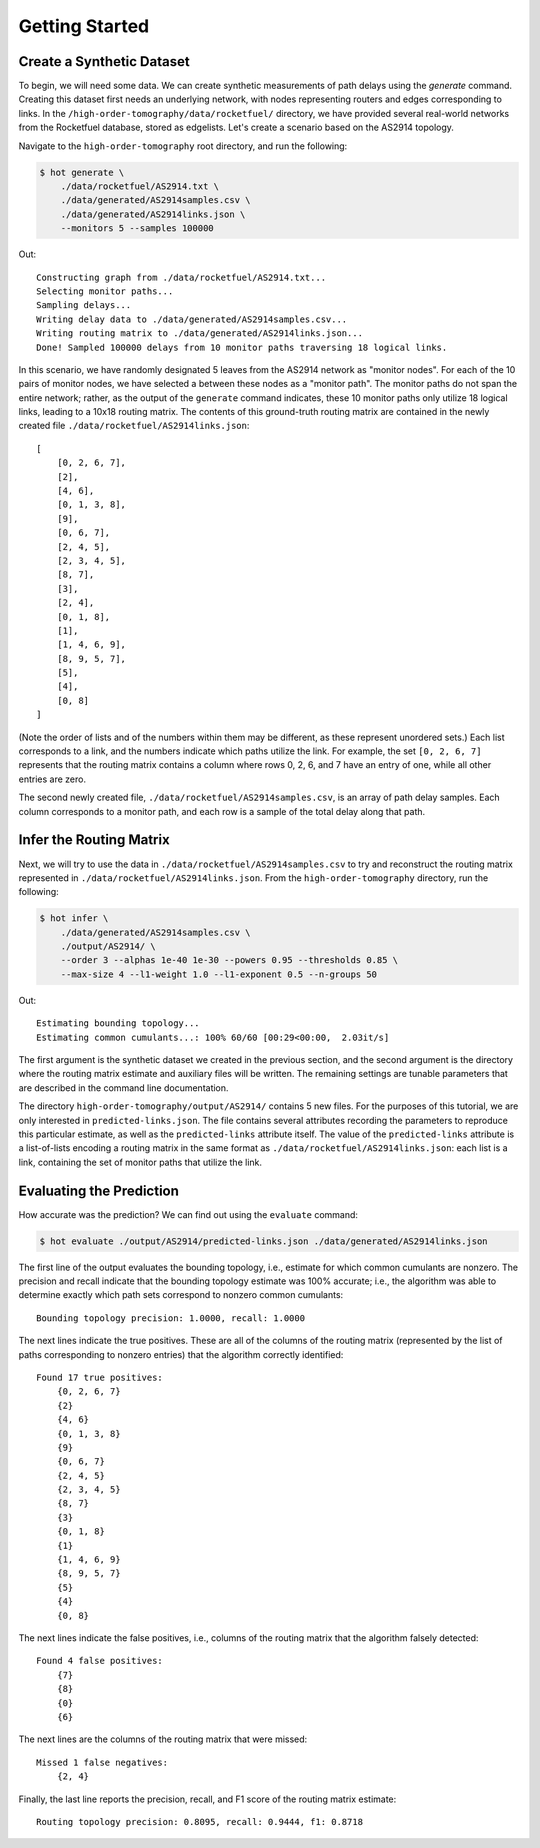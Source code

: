 
Getting Started
===============

Create a Synthetic Dataset
--------------------------

To begin, we will need some data. We can create synthetic measurements of path delays using the `generate`
command. Creating this dataset first needs an underlying network, with nodes representing routers and edges
corresponding to links. In the ``/high-order-tomography/data/rocketfuel/`` directory, we have provided several
real-world networks from the Rocketfuel database, stored as edgelists. Let's create a scenario based on the
AS2914 topology.

Navigate to the ``high-order-tomography`` root directory, and run the following:

.. code-block:: console

    $ hot generate \
        ./data/rocketfuel/AS2914.txt \
        ./data/generated/AS2914samples.csv \
        ./data/generated/AS2914links.json \
        --monitors 5 --samples 100000

Out::

        Constructing graph from ./data/rocketfuel/AS2914.txt...
        Selecting monitor paths...
        Sampling delays...
        Writing delay data to ./data/generated/AS2914samples.csv...
        Writing routing matrix to ./data/generated/AS2914links.json...
        Done! Sampled 100000 delays from 10 monitor paths traversing 18 logical links.

In this scenario, we have randomly designated 5 leaves from the AS2914 network as "monitor nodes".
For each of the 10 pairs of monitor nodes, we have selected a between these nodes as a "monitor path".
The monitor paths do not span the entire network; rather, as the output of the ``generate`` command
indicates, these 10 monitor paths only utilize 18 logical links, leading to a 10x18 routing matrix.
The contents of this ground-truth routing matrix are contained in the newly created file
``./data/rocketfuel/AS2914links.json``::

    [
        [0, 2, 6, 7],
        [2],
        [4, 6],
        [0, 1, 3, 8],
        [9],
        [0, 6, 7],
        [2, 4, 5],
        [2, 3, 4, 5],
        [8, 7],
        [3],
        [2, 4],
        [0, 1, 8],
        [1],
        [1, 4, 6, 9],
        [8, 9, 5, 7],
        [5],
        [4],
        [0, 8]
    ]

(Note the order of lists and of the numbers within them may be different, as these represent unordered sets.)
Each list corresponds to a link, and the numbers indicate which paths utilize the link. For example, the set
``[0, 2, 6, 7]`` represents that the routing matrix contains a column where rows 0, 2, 6, and 7 have an entry
of one, while all other entries are zero.

The second newly created file, ``./data/rocketfuel/AS2914samples.csv``, is an array of path delay samples.
Each column corresponds to a monitor path, and each row is a sample of the total delay along that path.

Infer the Routing Matrix
------------------------

Next, we will try to use the data in ``./data/rocketfuel/AS2914samples.csv`` to try and reconstruct the routing
matrix represented in ``./data/rocketfuel/AS2914links.json``.  From the ``high-order-tomography`` directory, run
the following:

.. code-block:: console

    $ hot infer \
        ./data/generated/AS2914samples.csv \
        ./output/AS2914/ \
        --order 3 --alphas 1e-40 1e-30 --powers 0.95 --thresholds 0.85 \
        --max-size 4 --l1-weight 1.0 --l1-exponent 0.5 --n-groups 50

Out::

    Estimating bounding topology...
    Estimating common cumulants...: 100% 60/60 [00:29<00:00,  2.03it/s]

The first argument is the synthetic dataset we created in the previous section, and the second argument is
the directory where the routing matrix estimate and auxiliary files will be written. The remaining settings
are tunable parameters that are described in the command line documentation.

The directory ``high-order-tomography/output/AS2914/`` contains 5 new files. For the purposes of this tutorial,
we are only interested in ``predicted-links.json``. The file contains several attributes recording the parameters
to reproduce this particular estimate, as well as the ``predicted-links`` attribute itself.
The value of the ``predicted-links`` attribute is a list-of-lists encoding a routing matrix in the same format
as ``./data/rocketfuel/AS2914links.json``: each list is a link, containing the set of monitor paths that utilize
the link.

Evaluating the Prediction
-------------------------

How accurate was the prediction? We can find out using the ``evaluate`` command:

.. code-block:: console

    $ hot evaluate ./output/AS2914/predicted-links.json ./data/generated/AS2914links.json

The first line of the output evaluates the bounding topology, i.e., estimate for which common cumulants are nonzero.
The precision and recall indicate that the bounding topology estimate was 100% accurate; i.e., the algorithm
was able to determine exactly which path sets correspond to nonzero common cumulants::

    Bounding topology precision: 1.0000, recall: 1.0000

The next lines indicate the true positives. These are all of the columns of the routing matrix (represented by the
list of paths corresponding to nonzero entries) that the algorithm correctly identified::

    Found 17 true positives:
        {0, 2, 6, 7}
        {2}
        {4, 6}
        {0, 1, 3, 8}
        {9}
        {0, 6, 7}
        {2, 4, 5}
        {2, 3, 4, 5}
        {8, 7}
        {3}
        {0, 1, 8}
        {1}
        {1, 4, 6, 9}
        {8, 9, 5, 7}
        {5}
        {4}
        {0, 8}

The next lines indicate the false positives, i.e., columns of the routing matrix that the algorithm falsely detected::

    Found 4 false positives:
        {7}
        {8}
        {0}
        {6}

The next lines are the columns of the routing matrix that were missed::

    Missed 1 false negatives:
        {2, 4}

Finally, the last line reports the precision, recall, and F1 score of the routing matrix estimate::

    Routing topology precision: 0.8095, recall: 0.9444, f1: 0.8718
